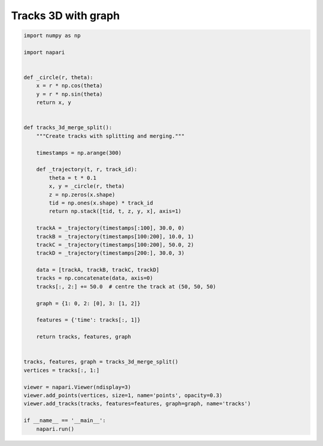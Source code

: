 
.. DO NOT EDIT.
.. THIS FILE WAS AUTOMATICALLY GENERATED BY SPHINX-GALLERY.
.. TO MAKE CHANGES, EDIT THE SOURCE PYTHON FILE:
.. "gallery/tracks_3d_with_graph.py"
.. LINE NUMBERS ARE GIVEN BELOW.

.. only:: html

    .. note::
        :class: sphx-glr-download-link-note

        :ref:`Go to the end <sphx_glr_download_gallery_tracks_3d_with_graph.py>`
        to download the full example code

.. rst-class:: sphx-glr-example-title

.. _sphx_glr_gallery_tracks_3d_with_graph.py:


Tracks 3D with graph
====================

.. tags:: visualization-advanced

.. GENERATED FROM PYTHON SOURCE LINES 7-56

.. code-block:: Python


    import numpy as np

    import napari


    def _circle(r, theta):
        x = r * np.cos(theta)
        y = r * np.sin(theta)
        return x, y


    def tracks_3d_merge_split():
        """Create tracks with splitting and merging."""

        timestamps = np.arange(300)

        def _trajectory(t, r, track_id):
            theta = t * 0.1
            x, y = _circle(r, theta)
            z = np.zeros(x.shape)
            tid = np.ones(x.shape) * track_id
            return np.stack([tid, t, z, y, x], axis=1)

        trackA = _trajectory(timestamps[:100], 30.0, 0)
        trackB = _trajectory(timestamps[100:200], 10.0, 1)
        trackC = _trajectory(timestamps[100:200], 50.0, 2)
        trackD = _trajectory(timestamps[200:], 30.0, 3)

        data = [trackA, trackB, trackC, trackD]
        tracks = np.concatenate(data, axis=0)
        tracks[:, 2:] += 50.0  # centre the track at (50, 50, 50)

        graph = {1: 0, 2: [0], 3: [1, 2]}

        features = {'time': tracks[:, 1]}

        return tracks, features, graph


    tracks, features, graph = tracks_3d_merge_split()
    vertices = tracks[:, 1:]

    viewer = napari.Viewer(ndisplay=3)
    viewer.add_points(vertices, size=1, name='points', opacity=0.3)
    viewer.add_tracks(tracks, features=features, graph=graph, name='tracks')

    if __name__ == '__main__':
        napari.run()


.. _sphx_glr_download_gallery_tracks_3d_with_graph.py:

.. only:: html

  .. container:: sphx-glr-footer sphx-glr-footer-example

    .. container:: sphx-glr-download sphx-glr-download-jupyter

      :download:`Download Jupyter notebook: tracks_3d_with_graph.ipynb <tracks_3d_with_graph.ipynb>`

    .. container:: sphx-glr-download sphx-glr-download-python

      :download:`Download Python source code: tracks_3d_with_graph.py <tracks_3d_with_graph.py>`


.. only:: html

 .. rst-class:: sphx-glr-signature

    `Gallery generated by Sphinx-Gallery <https://sphinx-gallery.github.io>`_
